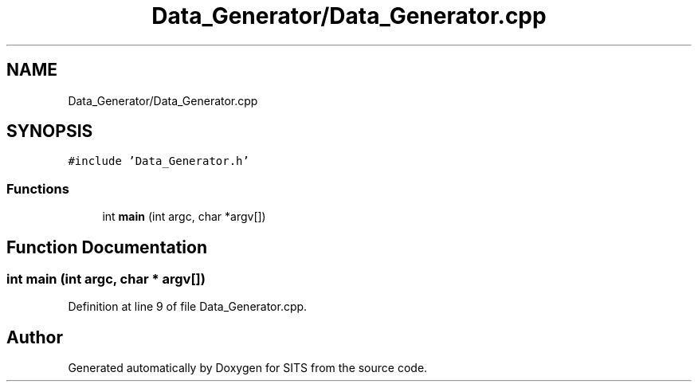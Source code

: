 .TH "Data_Generator/Data_Generator.cpp" 3 "Tue May 2 2017" "Version .101" "SITS" \" -*- nroff -*-
.ad l
.nh
.SH NAME
Data_Generator/Data_Generator.cpp
.SH SYNOPSIS
.br
.PP
\fC#include 'Data_Generator\&.h'\fP
.br

.SS "Functions"

.in +1c
.ti -1c
.RI "int \fBmain\fP (int argc, char *argv[])"
.br
.in -1c
.SH "Function Documentation"
.PP 
.SS "int main (int argc, char * argv[])"

.PP
Definition at line 9 of file Data_Generator\&.cpp\&.
.SH "Author"
.PP 
Generated automatically by Doxygen for SITS from the source code\&.
